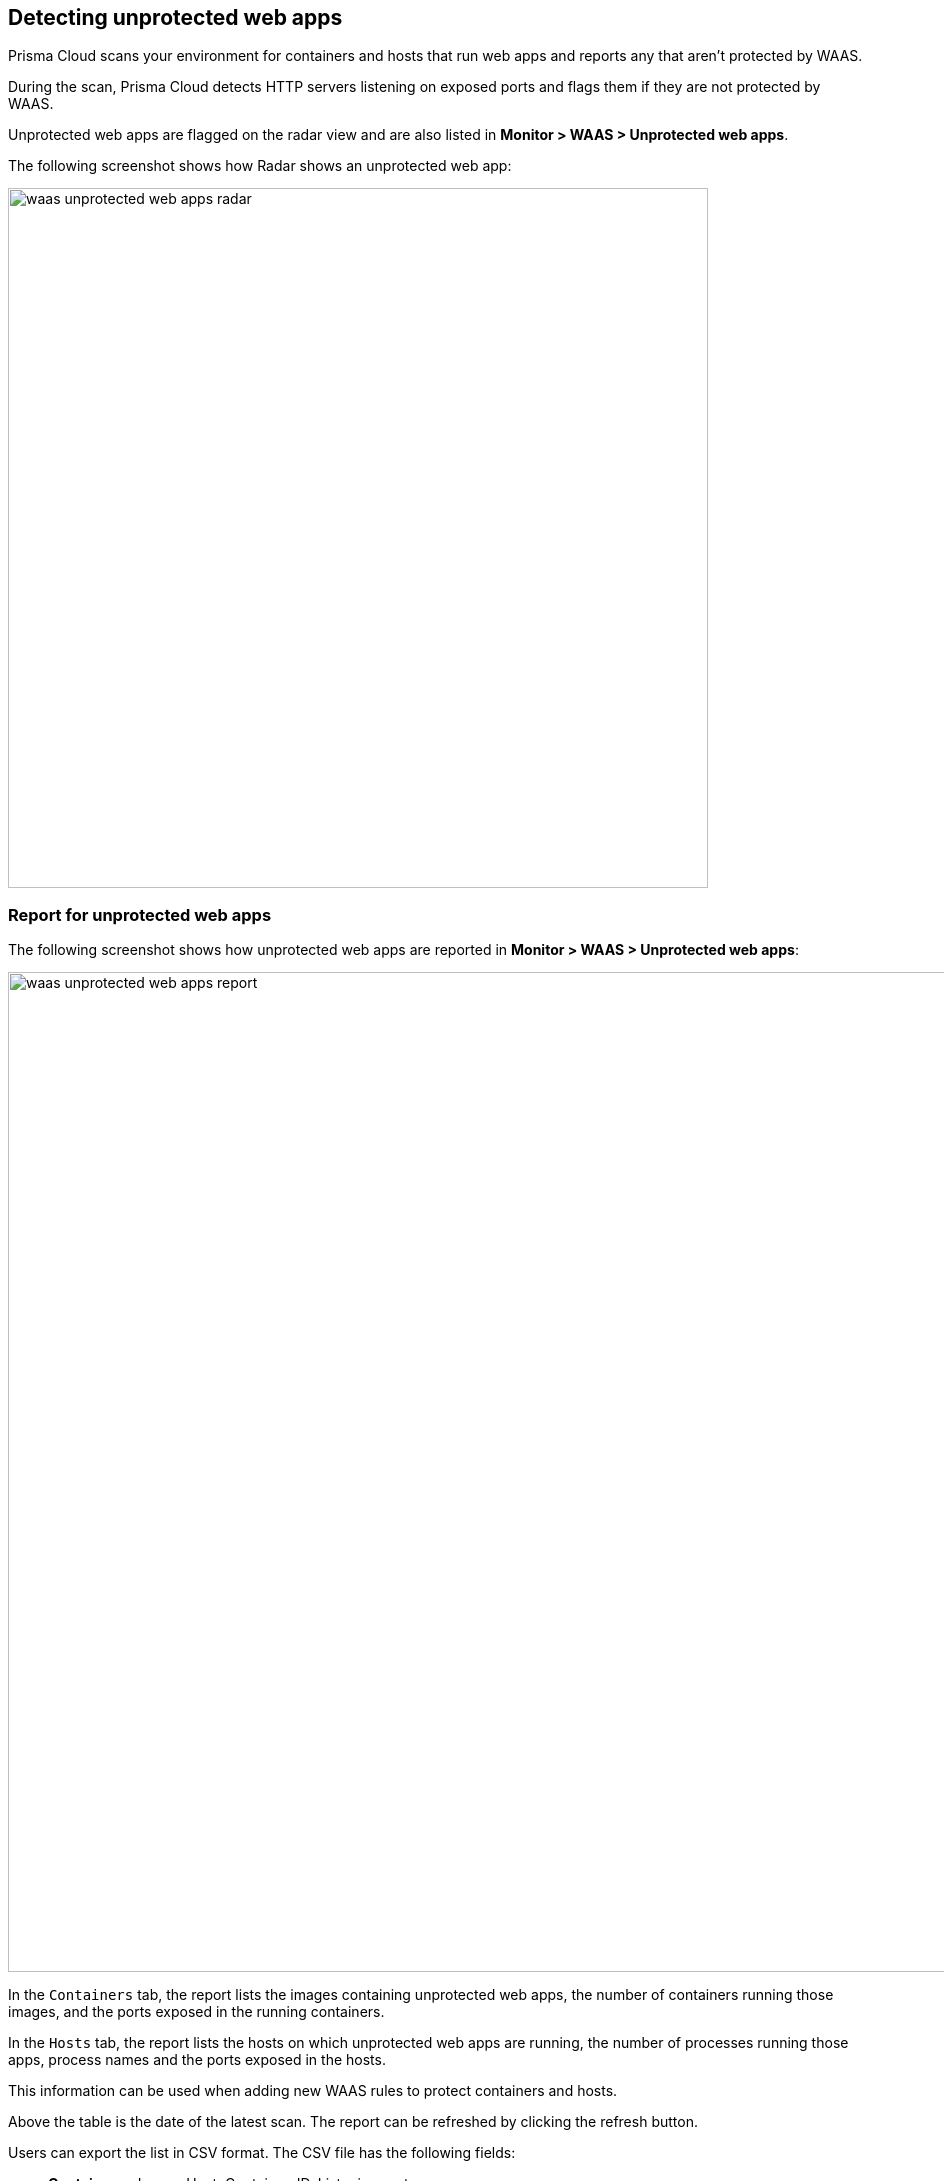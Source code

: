 [#detecting-unprotected-web-apps]
== Detecting unprotected web apps

Prisma Cloud scans your environment for containers and hosts that run web apps and reports any that aren't protected by WAAS.

During the scan, Prisma Cloud detects HTTP servers listening on exposed ports and flags them if they are not protected by WAAS.

Unprotected web apps are flagged on the radar view and are also listed in *Monitor > WAAS > Unprotected web apps*. 

The following screenshot shows how Radar shows an unprotected web app:

image::./waas_unprotected_web_apps_radar.png[width=700,align="left"]

[#report-for-unprotected-web-apps]
=== Report for unprotected web apps

The following screenshot shows how unprotected web apps are reported in *Monitor > WAAS > Unprotected web apps*:

image::./waas_unprotected_web_apps_report.png[width=1000,align="left"]

In the `Containers` tab, the report lists the images containing unprotected web apps, the number of containers running those images, and the ports exposed in the running containers.

In the `Hosts` tab, the report lists the hosts on which unprotected web apps are running, the number of processes running those apps, process names and the ports exposed in the hosts.

This information can be used when adding new WAAS rules to protect containers and hosts.

Above the table is the date of the latest scan.
The report can be refreshed by clicking the refresh button.

Users can export the list in CSV format.
The CSV file has the following fields:

* *Containers* - Image, Host, Container, ID, Listening ports
* *Hosts* - ID, Unprotected processes

[#filtered-processes]
=== Filtered processes

The following list of processes is not included in the WAAS unprotected web apps detections:

*Kubernetes/Docker*

* coredns
* kube-proxy
* docker
* docker-proxy
* kubelet
* openshift
* dcos-metris
* dcos-metris-agent
* containerd

*Databases*

* mysql
* mysqld
* mongod
* postgres
* influxd
* redis-server
* asd
* rethinkdb

*Proxies*

* haproxy
* envoy
* squid
* traefik

*SSH binaries*

* sshd
* ssh

*WAAS proxy process*

* defender

[#disabling-scans-for-unprotected-web-apps]
=== Disabling scans for unprotected web apps

By setting the `Scan for unprotected web applications` toggle to the *Disabled* position, users are able to disable periodic scanning for unprotected web applications and APIs.

NOTE: The toggle in either the `Containers` or `Hosts` tabs will disable scanning of containers and hosts simultaneously when disabled.
